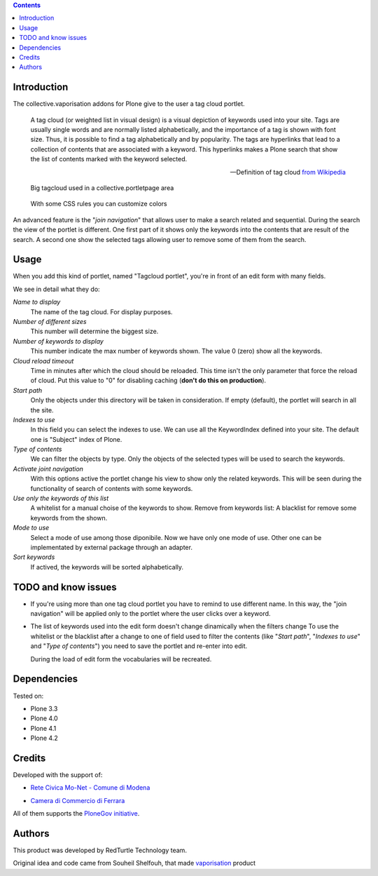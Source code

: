 .. contents::

Introduction
============

The collective.vaporisation addons for Plone give to the user a tag cloud portlet.

    A tag cloud (or weighted list in visual design) is a visual depiction of keywords used
    into your site. Tags are usually single words and are normally listed alphabetically,
    and the importance of a tag is shown with font size. Thus, it is possible to find a tag
    alphabetically and by popularity.
    The tags are hyperlinks that lead to a collection of contents that are associated with a keyword.
    This hyperlinks makes a Plone search that show the list of contents marked with the keyword selected.

    -- Definition of tag cloud `from Wikipedia`__

__ http://en.wikipedia.org/wiki/Tag_cloud

.. figure:: http://blog.redturtle.it/pypi-images/collective.vaporisation/collective.vaporisation-screenshot-1
   :alt: MoNet MultimediaMO tagcloud

   Big tagcloud used in a collective.portletpage area

.. figure:: http://blog.redturtle.it/pypi-images/collective.vaporisation/collective.vaporisation-screenshot-2
   :alt: CCFE site tagcloud portlet

   With some CSS rules you can customize colors

An advanced feature is the "*join navigation*" that allows user to make a search related and sequential.
During the search the view of the portlet is different. One first part of it shows only the keywords
into the contents that are result of the search. A second one show the selected tags allowing user to
remove some of them from the search.

Usage
=====

When you add this kind of portlet, named "Tagcloud portlet", you're in front of an
edit form with many fields.

We see in detail what they do:

`Name to display`
     The name of the tag cloud. For display purposes.
`Number of different sizes`
     This number will determine the biggest size.
`Number of keywords to display`
     This number indicate the max number of keywords shown. The value 0 (zero) show  all the keywords.
`Cloud reload timeout`
     Time in minutes after which the cloud should be reloaded. This time isn't the only parameter that
     force the reload of cloud.
     Put this value to "0" for disabling caching (**don't do this on production**).
`Start path`
     Only the objects under this directory will be taken in consideration.
     If empty (default), the portlet will search in all the site.
`Indexes to use`
     In this field you can select the indexes to use.
     We can use all the KeywordIndex defined into your site.
     The default one is "Subject" index of Plone.
`Type of contents`
     We can filter the objects by type.
     Only the objects of the selected types will be used to search the keywords.
`Activate joint navigation`
     With this options active the portlet change his view to show only the related keywords.
     This will be seen during the functionality of search of contents with some keywords.
`Use only the keywords of this list`
     A whitelist for a manual choise of the keywords to show.
     Remove from keywords list:
     A blacklist for remove some keywords from the shown.
`Mode to use`
     Select a mode of use among those diponibile.
     Now we have only one mode of use. Other one can be implementated by external package
     through an adapter.
`Sort keywords`
     If actived, the keywords will be sorted alphabetically.

TODO and know issues
====================

- If you're using more than one tag cloud portlet you have to remind to use different name. In this way,
  the "join navigation" will be applied only to the portlet where the user clicks over a keyword.
- The list of keywords used into the edit form doesn't change dinamically when the filters change
  To use the whitelist or the blacklist after a change to one of field used to filter the contents
  (like "*Start path*", "*Indexes to use*" and "*Type of contents*") you need to save the portlet and
  re-enter into edit.

  During the load of edit form the vocabularies will be recreated.

Dependencies
============

Tested on:

* Plone 3.3
* Plone 4.0
* Plone 4.1
* Plone 4.2

Credits
=======

Developed with the support of:

* `Rete Civica Mo-Net - Comune di Modena`__

  .. image:: http://www.comune.modena.it/grafica/logoComune/logoComunexweb.jpg
     :alt: Comune di Modena - logo

* `Camera di Commercio di Ferrara`__

  .. image:: http://www.fe.camcom.it/cciaa-logo.png/
     :alt: Comune di Modena - logo

All of them supports the `PloneGov initiative`__.

__ http://www.comune.modena.it/
__ http://www.fe.camcom.it/
__ http://www.plonegov.it/

Authors
=======

This product was developed by RedTurtle Technology team.

.. image:: http://www.redturtle.it/redturtle_banner.png
   :alt: RedTurtle Technology Site
   :target: http://www.redturtle.it/

Original idea and code came from Souheil Shelfouh, that made `vaporisation`__ product

__ http://plone.org/products/vaporisation



